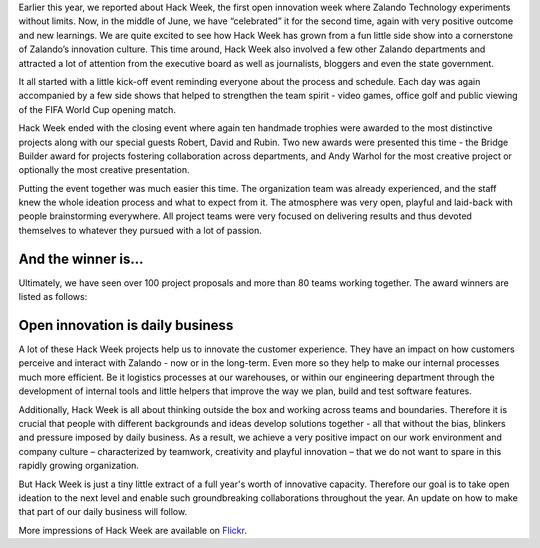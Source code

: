 .. title: Zalando Hack Week - A Driving Force in Innovation
.. description: Learn more about how we celebrated Hack Week for the second time, again with very positive outcome and new learnings.
.. slug: zalando-hack-week-2
.. date: 2014-06-27 01:33:37
.. tags: design-thinking, event, hack-week, innovation
.. author: Bastian Gerhard
.. type: text
.. image: hack_week_awards.jpg

Earlier this year, we reported about Hack Week, the first open innovation week
where Zalando Technology experiments without limits. Now, in the middle of June,
we have “celebrated” it for the second time, again with very positive outcome
and new learnings. We are quite excited to see how Hack Week has grown from a
fun little side show into a cornerstone of Zalando’s innovation culture. This
time around, Hack Week also involved a few other Zalando departments and
attracted a lot of attention from the executive board as well as journalists,
bloggers and even the state government.

.. TEASER_END

It all started with a little kick-off event reminding everyone about the process
and schedule. Each day was again accompanied by a few side shows that helped to
strengthen the team spirit - video games, office golf and public viewing of the
FIFA World Cup opening match.

Hack Week ended with the closing event where again ten handmade trophies were
awarded to the most distinctive projects along with our special guests Robert,
David and Rubin. Two new awards were presented this time - the Bridge Builder
award for projects fostering collaboration across departments, and Andy Warhol
for the most creative project or optionally the most creative presentation.

Putting the event together was much easier this time. The organization team was
already experienced, and the staff knew the whole ideation process and what to
expect from it. The atmosphere was very open, playful and laid-back with people
brainstorming everywhere. All project teams were very focused on delivering
results and thus devoted themselves to whatever they pursued with a lot of
passion.
   
And the winner is...
--------------------

Ultimately, we have seen over 100 project proposals and more than 80 teams working together. The award winners are listed as follows:

+-----------------------------------------------+----------------------------------------------------------------------------------------------------------------------------------------------------------------------------------------------------------------------------------------------+ 
| Award Category                                | Winner                                                                                                                                                                                                                                       | 
+===============================================+==============================================================================================================================================================================================================================================+ 
| **Dream Team**                                | **ZALOS NG**                                                                                                                                                                                                                                 |
| Team player award for most diverse team       | Visionary concept of an improved logistics automation system developed by a very large, interdisciplinary team.                                                                                                                              |
+-----------------------------------------------+----------------------------------------------------------------------------------------------------------------------------------------------------------------------------------------------------------------------------------------------+ 
| **BSD 4.3**                                   | **Machine-learning supported (ZMon) checks**                                                                                                                                                                                                 |
| Best software coding project                  | Improved monitoring of mission-critical IT systems and software components utilizing historical data.                                                                   																       |
+-----------------------------------------------+----------------------------------------------------------------------------------------------------------------------------------------------------------------------------------------------------------------------------------------------+ 
| **Mars Rover**                                | **Las Vegas Bookshelf** (a.k.a. Sort by Light)                                                                                                                                                                                               |
| Best system/hardware prototyping project      | Working prototype of a “smart" logistics cart equipped with Wi-Fi and LEDs to visually indicate storage positions of scanned stock items.                                                                                                    |
+-----------------------------------------------+----------------------------------------------------------------------------------------------------------------------------------------------------------------------------------------------------------------------------------------------+ 
| **Club-Mate**                                 | **Zalando Technology Hackweek Masters**                                                                                                                                                                                                      |
| Best non-engineering project                  | A little fun golf tournament within our offices.                                                                                                                                                  										   |
+-----------------------------------------------+----------------------------------------------------------------------------------------------------------------------------------------------------------------------------------------------------------------------------------------------+ 
| **Cheap & Cheerful**                          | **Movement sensors to find vacant meeting rooms**                                                                                                                                                                                            |
| Awarded for going after “low hanging fruit”,  | Network of simple, cost-efficient movement sensors to find vacant meeting rooms within our offices.                                                                                                                                          |
| i.e. best cost-benefit ratio                  |                                                                                                                                                                                                                                              |
+-----------------------------------------------+----------------------------------------------------------------------------------------------------------------------------------------------------------------------------------------------------------------------------------------------+ 
| **Nikola Tesla**                              | **MyFeed Borderless**                                                                                                                                                                                                                        |
| Awarded for best innovation                   | Working prototype and visionary concept of a lean-back Zalando shopping app for Internet-enabled TVs. 																																	   |
+-----------------------------------------------+----------------------------------------------------------------------------------------------------------------------------------------------------------------------------------------------------------------------------------------------+ 
| **31337**                                     | **Big Bash**                                                                                                                                                                                                                				   |
| Awarded for the most geeky project            | Parser written in Bash that takes SQL as an input to query large log files without persisting them in a database.                                                                                                                            |
+-----------------------------------------------+----------------------------------------------------------------------------------------------------------------------------------------------------------------------------------------------------------------------------------------------+ 
| **Bridge Builder**             	            | **Zalando Models**                                                                                                                                                                                                                           |
| Awarded for working across departments        | Working prototype of a curated retail storefront where Zalando employees endorse their favorite fashion styles.                                                                                                                              |
+-----------------------------------------------+----------------------------------------------------------------------------------------------------------------------------------------------------------------------------------------------------------------------------------------------+ 
| **Andy Warhol**         	                    | **Payment change after delivery**                                                                                                                                                                                                            |
| Most creative project or presentation         | Inspiring presentation of a concept allowing customers to change payment methods after the delivery of shopping items.                                                                                                                       |
+-----------------------------------------------+----------------------------------------------------------------------------------------------------------------------------------------------------------------------------------------------------------------------------------------------+ 

Open innovation is daily business
---------------------------------

A lot of these Hack Week projects help us to innovate the customer experience.
They have an impact on how customers perceive and interact with Zalando - now or
in the long-term. Even more so they help to make our internal processes much
more efficient. Be it logistics processes at our warehouses, or within our
engineering department through the development of internal tools and little
helpers that improve the way we plan, build and test software features.

Additionally, Hack Week is all about thinking outside the box and working across
teams and boundaries. Therefore it is crucial that people with different
backgrounds and ideas develop solutions together - all that without the bias,
blinkers and pressure imposed by daily business. As a result, we achieve a very
positive impact on our work environment and company culture – characterized by
teamwork, creativity and playful innovation – that we do not want to spare in
this rapidly growing organization.

But Hack Week is just a tiny little extract of a full year's worth of innovative
capacity. Therefore our goal is to take open ideation to the next level and
enable such groundbreaking collaborations throughout the year. An update on how
to make that part of our daily business will follow.

More impressions of Hack Week are available on Flickr_.

.. _Flickr: http://www.flickr.com/photos/zalandotech/